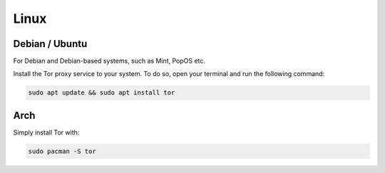 .. _tor-linux:

=====
Linux
=====

Debian / Ubuntu
---------------

For Debian and Debian-based systems, such as Mint, PopOS etc.

Install the Tor proxy service to your system. To do so, open your terminal and run the following command:

.. code-block:: bash

    sudo apt update && sudo apt install tor

Arch
----

Simply install Tor with:

.. code-block:: bash

    sudo pacman -S tor
